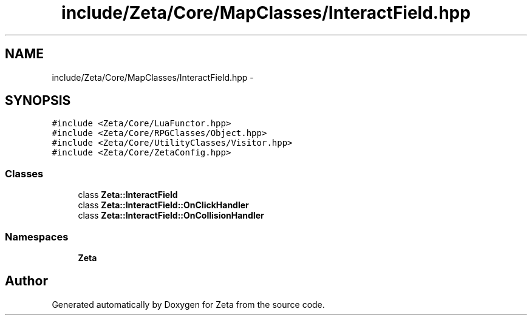 .TH "include/Zeta/Core/MapClasses/InteractField.hpp" 3 "Wed Feb 10 2016" "Zeta" \" -*- nroff -*-
.ad l
.nh
.SH NAME
include/Zeta/Core/MapClasses/InteractField.hpp \- 
.SH SYNOPSIS
.br
.PP
\fC#include <Zeta/Core/LuaFunctor\&.hpp>\fP
.br
\fC#include <Zeta/Core/RPGClasses/Object\&.hpp>\fP
.br
\fC#include <Zeta/Core/UtilityClasses/Visitor\&.hpp>\fP
.br
\fC#include <Zeta/Core/ZetaConfig\&.hpp>\fP
.br

.SS "Classes"

.in +1c
.ti -1c
.RI "class \fBZeta::InteractField\fP"
.br
.ti -1c
.RI "class \fBZeta::InteractField::OnClickHandler\fP"
.br
.ti -1c
.RI "class \fBZeta::InteractField::OnCollisionHandler\fP"
.br
.in -1c
.SS "Namespaces"

.in +1c
.ti -1c
.RI " \fBZeta\fP"
.br
.in -1c
.SH "Author"
.PP 
Generated automatically by Doxygen for Zeta from the source code\&.
